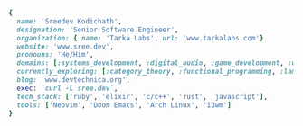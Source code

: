 #+AUTHOR: Sreedev Kodichath

#+begin_src ruby
    {
      name: 'Sreedev Kodichath',
      designation: 'Senior Software Engineer',
      organization: { name: 'Tarka Labs', url: 'www.tarkalabs.com'}
      website: 'www.sree.dev',
      pronouns: 'He/Him',
      domains: [:systems_development, :digital_audio, :game_development, :web_development],
      currently_exploring: [:category_theory, :functional_programming, :lambda_calculus],
      blog: 'www.devtechnica.org',
      exec: `curl -L sree.dev`,
      tech_stack: ['ruby', 'elixir', 'c/c++', 'rust', 'javascript'],
      tools: ['Neovim', 'Doom Emacs', 'Arch Linux', 'i3wm']
    }
#+end_src
